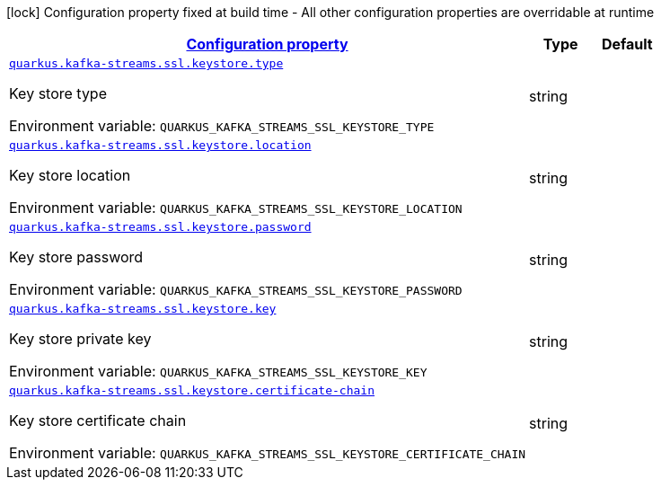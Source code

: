 
:summaryTableId: quarkus-kafka-streams-config-group-key-store-config
[.configuration-legend]
icon:lock[title=Fixed at build time] Configuration property fixed at build time - All other configuration properties are overridable at runtime
[.configuration-reference, cols="80,.^10,.^10"]
|===

h|[[quarkus-kafka-streams-config-group-key-store-config_configuration]]link:#quarkus-kafka-streams-config-group-key-store-config_configuration[Configuration property]

h|Type
h|Default

a| [[quarkus-kafka-streams-config-group-key-store-config_quarkus.kafka-streams.ssl.keystore.type]]`link:#quarkus-kafka-streams-config-group-key-store-config_quarkus.kafka-streams.ssl.keystore.type[quarkus.kafka-streams.ssl.keystore.type]`

[.description]
--
Key store type

ifdef::add-copy-button-to-env-var[]
Environment variable: env_var_with_copy_button:+++QUARKUS_KAFKA_STREAMS_SSL_KEYSTORE_TYPE+++[]
endif::add-copy-button-to-env-var[]
ifndef::add-copy-button-to-env-var[]
Environment variable: `+++QUARKUS_KAFKA_STREAMS_SSL_KEYSTORE_TYPE+++`
endif::add-copy-button-to-env-var[]
--|string 
|


a| [[quarkus-kafka-streams-config-group-key-store-config_quarkus.kafka-streams.ssl.keystore.location]]`link:#quarkus-kafka-streams-config-group-key-store-config_quarkus.kafka-streams.ssl.keystore.location[quarkus.kafka-streams.ssl.keystore.location]`

[.description]
--
Key store location

ifdef::add-copy-button-to-env-var[]
Environment variable: env_var_with_copy_button:+++QUARKUS_KAFKA_STREAMS_SSL_KEYSTORE_LOCATION+++[]
endif::add-copy-button-to-env-var[]
ifndef::add-copy-button-to-env-var[]
Environment variable: `+++QUARKUS_KAFKA_STREAMS_SSL_KEYSTORE_LOCATION+++`
endif::add-copy-button-to-env-var[]
--|string 
|


a| [[quarkus-kafka-streams-config-group-key-store-config_quarkus.kafka-streams.ssl.keystore.password]]`link:#quarkus-kafka-streams-config-group-key-store-config_quarkus.kafka-streams.ssl.keystore.password[quarkus.kafka-streams.ssl.keystore.password]`

[.description]
--
Key store password

ifdef::add-copy-button-to-env-var[]
Environment variable: env_var_with_copy_button:+++QUARKUS_KAFKA_STREAMS_SSL_KEYSTORE_PASSWORD+++[]
endif::add-copy-button-to-env-var[]
ifndef::add-copy-button-to-env-var[]
Environment variable: `+++QUARKUS_KAFKA_STREAMS_SSL_KEYSTORE_PASSWORD+++`
endif::add-copy-button-to-env-var[]
--|string 
|


a| [[quarkus-kafka-streams-config-group-key-store-config_quarkus.kafka-streams.ssl.keystore.key]]`link:#quarkus-kafka-streams-config-group-key-store-config_quarkus.kafka-streams.ssl.keystore.key[quarkus.kafka-streams.ssl.keystore.key]`

[.description]
--
Key store private key

ifdef::add-copy-button-to-env-var[]
Environment variable: env_var_with_copy_button:+++QUARKUS_KAFKA_STREAMS_SSL_KEYSTORE_KEY+++[]
endif::add-copy-button-to-env-var[]
ifndef::add-copy-button-to-env-var[]
Environment variable: `+++QUARKUS_KAFKA_STREAMS_SSL_KEYSTORE_KEY+++`
endif::add-copy-button-to-env-var[]
--|string 
|


a| [[quarkus-kafka-streams-config-group-key-store-config_quarkus.kafka-streams.ssl.keystore.certificate-chain]]`link:#quarkus-kafka-streams-config-group-key-store-config_quarkus.kafka-streams.ssl.keystore.certificate-chain[quarkus.kafka-streams.ssl.keystore.certificate-chain]`

[.description]
--
Key store certificate chain

ifdef::add-copy-button-to-env-var[]
Environment variable: env_var_with_copy_button:+++QUARKUS_KAFKA_STREAMS_SSL_KEYSTORE_CERTIFICATE_CHAIN+++[]
endif::add-copy-button-to-env-var[]
ifndef::add-copy-button-to-env-var[]
Environment variable: `+++QUARKUS_KAFKA_STREAMS_SSL_KEYSTORE_CERTIFICATE_CHAIN+++`
endif::add-copy-button-to-env-var[]
--|string 
|

|===